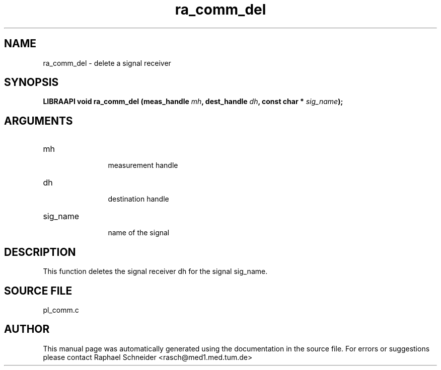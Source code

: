 .TH "ra_comm_del" 3 "February 2010" "libRASCH API (0.8.29)"
.SH NAME
ra_comm_del \- delete a signal receiver
.SH SYNOPSIS
.B "LIBRAAPI void" ra_comm_del
.BI "(meas_handle " mh ","
.BI "dest_handle " dh ","
.BI "const char * " sig_name ");"
.SH ARGUMENTS
.IP "mh" 12
 measurement handle
.IP "dh" 12
 destination handle
.IP "sig_name" 12
 name of the signal
.SH "DESCRIPTION"
This function deletes the signal receiver dh for the signal sig_name.
.SH "SOURCE FILE"
pl_comm.c
.SH AUTHOR
This manual page was automatically generated using the documentation in the source file. For errors or suggestions please contact Raphael Schneider <rasch@med1.med.tum.de>
